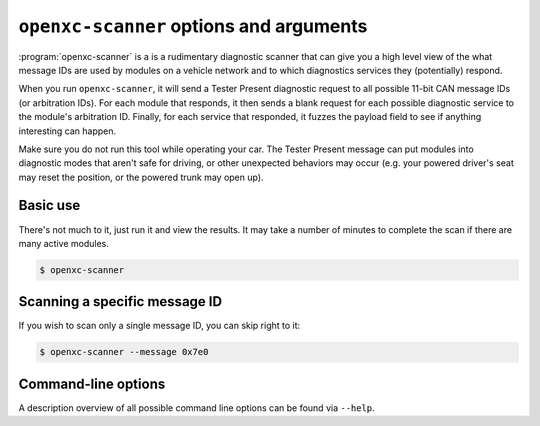 ========================================
``openxc-scanner`` options and arguments
========================================

:program:`openxc-scanner` is a is a rudimentary diagnostic scanner that can give
you a high level view of the what message IDs are used by modules on a vehicle
network and to which diagnostics services they (potentially) respond.

When you run ``openxc-scanner``, it will send a Tester Present diagnostic
request to all possible 11-bit CAN message IDs (or arbitration IDs). For each
module that responds, it then sends a blank request for each possible diagnostic
service to the module's arbitration ID. Finally, for each service that
responded, it fuzzes the payload field to see if anything interesting can
happen.

Make sure you do not run this tool while operating your car. The Tester Present
message can put modules into diagnostic modes that aren't safe for driving, or
other unexpected behaviors may occur (e.g. your powered driver's seat may reset
the position, or the powered trunk may open up).

Basic use
=========

There's not much to it, just run it and view the results. It may take a number
of minutes to complete the scan if there are many active modules.

.. code-block:: bash

    $ openxc-scanner

Scanning a specific message ID
==============================

If you wish to scan only a single message ID, you can skip right to it:

.. code-block:: bash

    $ openxc-scanner --message 0x7e0

Command-line options
====================

A description overview of all possible command line options can be found via
``--help``.
